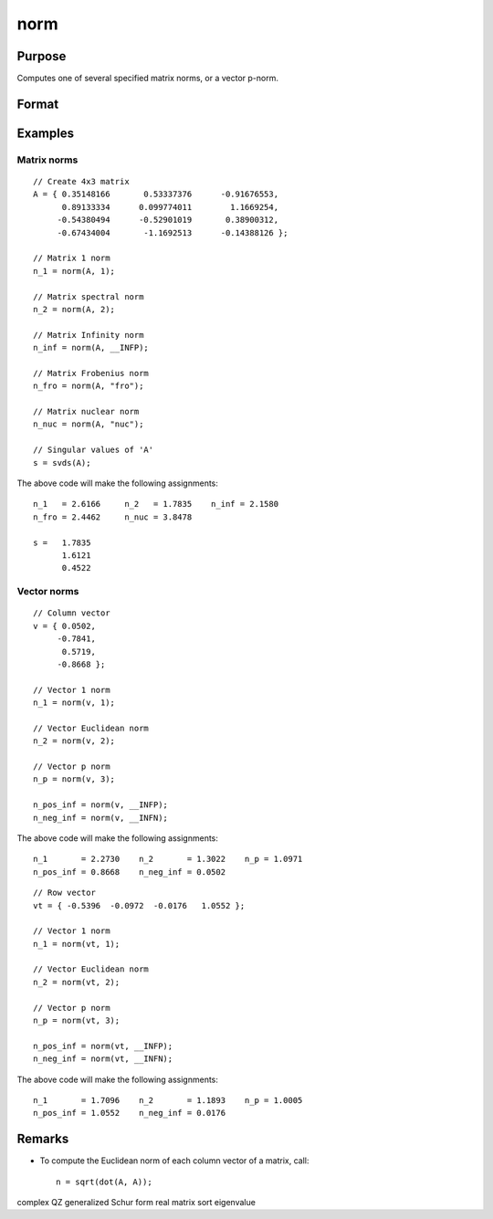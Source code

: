 
norm
==============================================

Purpose
----------------

Computes one of several specified matrix norms, or a vector p-norm.

Format
----------------
.. function:: norm(A[, norm_type]) 

    :param A: data
    :type A: Nx1 vector or NxN matrix

    :param norm_type: optional. specifying which norm to compute. 

        ========= ==================
        Matrix norm options
        ============================
        1         Scalar, equivalent to: ``maxc(sumc(abs(x)))``
        2         Scalar,  the spectral norm, equivalent to: ``maxc(svds(x))``
        \_\_INFP  Scalar, the infinity norm, equivalent to: ``maxc(sumr(abs(x)))``
        "fro"     String, the Frobenius norm, equivalent to: ``sqrt(sumc(vecr(x.^2)))``.
        "nuc"     String, the nuclear norm, equivalent to: ``sumc(svds(A))``.
        ========= ==================
   
        ========= ==================
        Vector norm options
        ============================
        1         Scalar, equivalent to: ``sumcs(abs(x))`` for column vectors, or ``sumr(abs(x))`` for row vectors.
        2         Scalar, the l2 or Euclidean norm, equivalent to: ``sqrt(sumc(x.^2))``, or ``sqrt(sumr(x.^2))``
        p         Scalar, any real number, equivalent to: ``sumc(abs(x.^p)).^(1/p)``, or ``sumr(abs(x.^p)).^(1/p)``
        \_\_INFP  Scalar, equivalent to: ``maxc(abs(x))``, or ``maxc(abs(x'))``
        \_\_INFN  Scalar, equivalent to: ``minc(abs(x))``, or ``minc(abs(x'))``
        ========= ==================

    :type norm_type: string or scalar

    :returns: n (*Scalar*), the requested norm of *A*.

Examples
----------------

Matrix norms
++++++++++++

::

    // Create 4x3 matrix
    A = { 0.35148166       0.53337376      -0.91676553,
          0.89133334      0.099774011        1.1669254,
         -0.54380494      -0.52901019       0.38900312,
         -0.67434004       -1.1692513      -0.14388126 };
    
    // Matrix 1 norm
    n_1 = norm(A, 1);
    
    // Matrix spectral norm
    n_2 = norm(A, 2);
    
    // Matrix Infinity norm
    n_inf = norm(A, __INFP);
    
    // Matrix Frobenius norm
    n_fro = norm(A, "fro");
    
    // Matrix nuclear norm
    n_nuc = norm(A, "nuc");
    
    // Singular values of 'A'
    s = svds(A);

The above code will make the following assignments:

::

    n_1   = 2.6166     n_2   = 1.7835    n_inf = 2.1580
    n_fro = 2.4462     n_nuc = 3.8478
    
    s =   1.7835
          1.6121
          0.4522

Vector norms
++++++++++++

::

    // Column vector
    v = { 0.0502,
         -0.7841,
          0.5719,
         -0.8668 };
    
    // Vector 1 norm
    n_1 = norm(v, 1);
    
    // Vector Euclidean norm
    n_2 = norm(v, 2);
    
    // Vector p norm
    n_p = norm(v, 3);
    
    n_pos_inf = norm(v, __INFP);
    n_neg_inf = norm(v, __INFN);

The above code will make the following assignments:

::

    n_1       = 2.2730    n_2       = 1.3022    n_p = 1.0971
    n_pos_inf = 0.8668    n_neg_inf = 0.0502

::

    // Row vector
    vt = { -0.5396  -0.0972  -0.0176   1.0552 };
    
    // Vector 1 norm
    n_1 = norm(vt, 1);
    
    // Vector Euclidean norm
    n_2 = norm(vt, 2);
    
    // Vector p norm
    n_p = norm(vt, 3);
    
    n_pos_inf = norm(vt, __INFP);
    n_neg_inf = norm(vt, __INFN);

The above code will make the following assignments:

::

    n_1       = 1.7096    n_2       = 1.1893    n_p = 1.0005
    n_pos_inf = 1.0552    n_neg_inf = 0.0176

Remarks
-------

-  To compute the Euclidean norm of each column vector of a matrix,
   call:

   ::

      n = sqrt(dot(A, A));

.. seealso:: Functions :func:`detl`, :func:`dot`, :func:`rank`

complex QZ generalized Schur form real matrix sort eigenvalue
